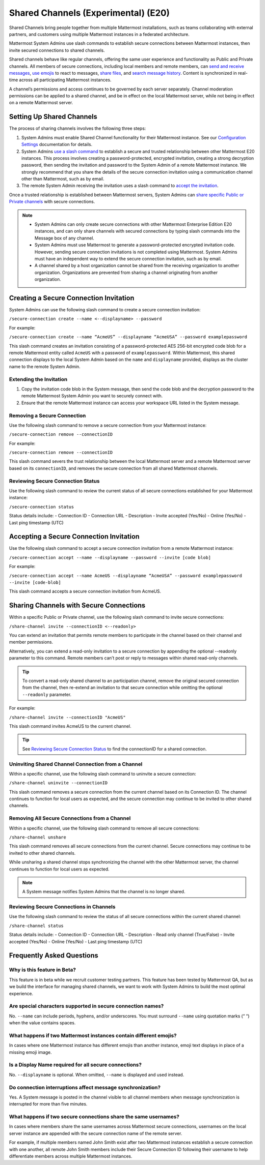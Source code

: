 Shared Channels (Experimental) (E20)
====================================

Shared Channels bring people together from multiple Mattermost installations, such as teams collaborating with external partners, and customers using multiple Mattermost instances in a federated architecture. 

Mattermost System Admins use slash commands to establish secure connections between Mattermost instances, then invite secured connections to shared channels.

Shared channels behave like regular channels, offering the same user experience and functionality as Public and Private channels. All members of secure connections, including local members and remote members, can `send and receive messages <https://docs.mattermost.com/help/messaging/sending-messages.html#sending-and-receiving-messages>`__, `use emojis <https://docs.mattermost.com/help/messaging/emoji.html>`__ to react to messages, `share files <https://docs.mattermost.com/help/messaging/attaching-files.html>`__, and `search message history <https://docs.mattermost.com/help/getting-started/searching.html#searching-for-message-contents>`__. Content is synchronized in real-time across all participating Mattermost instances. 

A channel’s permissions and access continues to be governed by each server separately. Channel moderation permissions can be applied to a shared channel, and be in effect on the local Mattermost server, while not being in effect on a remote Mattermost server.

Setting Up Shared Channels
--------------------------

The process of sharing channels involves the following three steps:

1. System Admins must enable Shared Channel functionality for their Mattermost instance. See our `Configuration Settings <https://docs.mattermost.com/administration/config-settings.html#enable-shared-channels-experimental>`__ documentation for details.

2. System Admins `use a slash command <https://docs.mattermost.com/help/messaging/executing-commands.html>`__ to establish a secure and trusted relationship between other Mattermost E20 instances. This process involves creating a password-protected, encrypted invitation, creating a strong decryption password, then sending the invitation and password to the System Admin of a remote Mattermost instance. We strongly recommend that you share the details of the secure connection invitation using a communication channel other than Mattermost, such as by email.

3. The remote System Admin receiving the invitation uses a slash command to `accept the invitation <#accepting-a-secure-connection-invitation>`_. 

Once a trusted relationship is established between Mattermost servers, System Admins can `share specific Public or Private channels <#sharing-channels-with-secure-connections>`_ with secure connections.

.. note:: 

    - System Admins can only create secure connections with other Mattermost Enterprise Edition E20 instances, and can only share channels with secured connections by typing slash commands into the Message box of any channel.
    - System Admins must use Mattermost to generate a password-protected encrypted invitation code. However, sending secure connection invitations is not completed using Mattermost. System Admins must have an independent way to extend the secure connection invitation, such as by email.
    - A channel shared by a host organization cannot be shared from the receiving organization to another organization. Organizations are prevented from sharing a channel originating from another organization. 

Creating a Secure Connection Invitation
---------------------------------------

System Admins can use the following slash command to create a secure connection invitation:

``/secure-connection create --name <--displayname> --password``

For example:

``/secure-connection create --name “AcmeUS” --displayname “AcmeUSA” --password examplepassword``

This slash command creates an invitation consisting of a password-protected AES 256-bit encrypted code blob for a remote Mattermost entity called ``AcmeUS`` with a password of ``examplepassword``. Within Mattermost, this shared connection displays to the local System Admin based on the ``name`` and ``displayname`` provided, displays as the cluster name to the remote System Admin. 

Extending the Invitation
~~~~~~~~~~~~~~~~~~~~~~~~

1. Copy the invitation code blob in the System message, then send the code blob and the decryption password to the remote Mattermost System Admin you want to securely connect with.

2. Ensure that the remote Mattermost instance can access your workspace URL listed in the System message.

Removing a Secure Connection
~~~~~~~~~~~~~~~~~~~~~~~~~~~~

Use the following slash command to remove a secure connection from your Mattermost instance:

``/secure-connection remove --connectionID``

For example:

``/secure-connection remove --connectionID``

This slash command severs the trust relationship between the local Mattermost server and a remote Mattermost server based on its ``connectionID``, and removes the secure connection from all shared Mattermost channels.

Reviewing Secure Connection Status
~~~~~~~~~~~~~~~~~~~~~~~~~~~~~~~~~~

Use the following slash command to review the current status of all secure connections established for your Mattermost instance:

``/secure-connection status``

Status details include:
- Connection ID
- Connection URL
- Description
- Invite accepted (Yes/No)
- Online (Yes/No)
- Last ping timestamp (UTC)

Accepting a Secure Connection Invitation
----------------------------------------

Use the following slash command to accept a secure connection invitation from a remote Mattermost instance:

``/secure-connection accept --name --displayname --password --invite [code blob]``

For example:

``/secure-connection accept --name AcmeUS --displayname “AcmeUSA” --password examplepassword --invite [code-blob]``

This slash command accepts a secure connection invitation from AcmeUS.

Sharing Channels with Secure Connections
----------------------------------------

Within a specific Public or Private channel, use the following slash command to invite secure connections:

``/share-channel invite --connectionID <--readonly>``

You can extend an invitation that permits remote members to participate in the channel based on their channel and member permissions. 

Alternatively, you can extend a read-only invitation to a secure connection by appending the optional --readonly parameter to this command. Remote members can’t post or reply to messages within shared read-only channels.

.. tip:: 

    To convert a read-only shared channel to an participation channel, remove the original secured connection from the channel, then re-extend an invitation to that secure connection while omitting the optional ``--readonly`` parameter.

For example:

``/share-channel invite --connectionID "AcmeUS"``
 
This slash command invites AcmeUS to the current channel.

.. tip:: 
    See `Reviewing Secure Connection Status <#reviewing-secure-connection-status>`_ to find the connectionID for a shared connection.

Uninviting Shared Channel Connection from a Channel
~~~~~~~~~~~~~~~~~~~~~~~~~~~~~~~~~~~~~~~~~~~~~~~~~~~

Within a specific channel, use the following slash command to uninvite a secure connection:

``/share-channel uninvite --connectionID``

This slash command removes a secure connection from the current channel based on its Connection ID. The channel continues to function for local users as expected, and the secure connection may continue to be invited to other shared channels.  

Removing All Secure Connections from a Channel
~~~~~~~~~~~~~~~~~~~~~~~~~~~~~~~~~~~~~~~~~~~~~~

Within a specific channel, use the following slash command to remove all secure connections: 

``/share-channel unshare``

This slash command removes all secure connections from the current channel. Secure connections may continue to be invited to other shared channels. 

While unsharing a shared channel stops synchronizing the channel with the other Mattermost server, the channel continues to function for local users as expected. 

.. note:: 
    A System message notifies System Admins that the channel is no longer shared.

Reviewing Secure Connections in Channels
~~~~~~~~~~~~~~~~~~~~~~~~~~~~~~~~~~~~~~~~

Use the following slash command to review the status of all secure connections within the current shared channel:

``/share-channel status``

Status details include:
- Connection ID
- Connection URL
- Description
- Read only channel (True/False)
- Invite accepted (Yes/No)
- Online (Yes/No)
- Last ping timestamp (UTC)

Frequently Asked Questions
---------------------------

Why is this feature in Beta?
~~~~~~~~~~~~~~~~~~~~~~~~~~~~

This feature is in beta while we recruit customer testing partners. This feature has been tested by Mattermost QA, but as we build the interface for managing shared channels, we want to work with System Admins to build the most optimal experience.

Are special characters supported in secure connection names?
~~~~~~~~~~~~~~~~~~~~~~~~~~~~~~~~~~~~~~~~~~~~~~~~~~~~~~~~~~~~

No. ``--name`` can include periods, hyphens, and/or underscores. You must surround ``--name`` using quotation marks (“ “) when the value contains spaces.

What happens if two Mattermost instances contain different emojis?
~~~~~~~~~~~~~~~~~~~~~~~~~~~~~~~~~~~~~~~~~~~~~~~~~~~~~~~~~~~~~~~~~~

In cases where one Mattermost instance has different emojis than another instance, emoji text displays in place of a missing emoji image. 

Is a Display Name required for all secure connections?
~~~~~~~~~~~~~~~~~~~~~~~~~~~~~~~~~~~~~~~~~~~~~~~~~~~~~~

No. ``--displayname`` is optional. When omitted, ``--name`` is displayed and used instead.

Do connection interruptions affect message synchronization?
~~~~~~~~~~~~~~~~~~~~~~~~~~~~~~~~~~~~~~~~~~~~~~~~~~~~~~~~~~~

Yes. A System message is posted in the channel visible to all channel members when message synchronization is interrupted for more than five minutes. 

What happens if two secure connections share the same usernames?
~~~~~~~~~~~~~~~~~~~~~~~~~~~~~~~~~~~~~~~~~~~~~~~~~~~~~~~~~~~~~~~~

In cases where members share the same usernames across Mattermost secure connections, usernames on the local server instance are appended with the secure connection name of the remote server.

For example, if multiple members named John Smith exist after two Mattermost instances establish a secure connection with one another, all remote John Smith members include their Secure Connection ID following their username to help differentiate members across multiple Mattermost instances.
